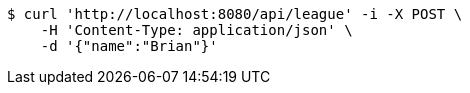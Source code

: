 [source,bash]
----
$ curl 'http://localhost:8080/api/league' -i -X POST \
    -H 'Content-Type: application/json' \
    -d '{"name":"Brian"}'
----